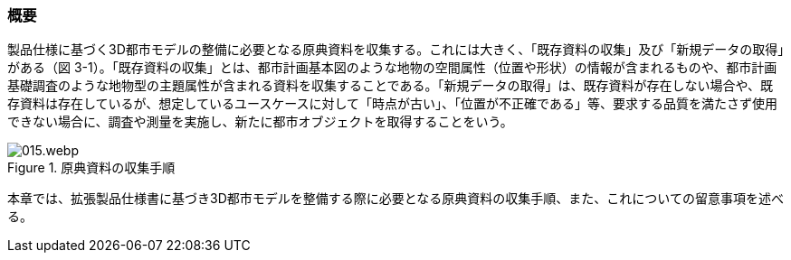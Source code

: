[[toc3_01]]
=== 概要

製品仕様に基づく3D都市モデルの整備に必要となる原典資料を収集する。これには大きく、「既存資料の収集」及び「新規データの取得」がある（図 3-1）。「既存資料の収集」とは、都市計画基本図のような地物の空間属性（位置や形状）の情報が含まれるものや、都市計画基礎調査のような地物型の主題属性が含まれる資料を収集することである。「新規データの取得」は、既存資料が存在しない場合や、既存資料は存在しているが、想定しているユースケースに対して「時点が古い」、「位置が不正確である」等、要求する品質を満たさず使用できない場合に、調査や測量を実施し、新たに都市オブジェクトを取得することをいう。

image::images/015.webp.png[title="原典資料の収集手順"]

本章では、拡張製品仕様書に基づき3D都市モデルを整備する際に必要となる原典資料の収集手順、また、これについての留意事項を述べる。

